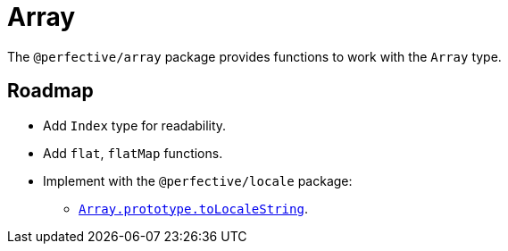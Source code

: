 = Array

The `@perfective/array` package provides functions to work with the `Array` type.

== Roadmap

* Add `Index` type for readability.
* Add `flat`, `flatMap` functions.
* Implement with the `@perfective/locale` package:
** `link:https://developer.mozilla.org/en-US/docs/Web/JavaScript/Reference/Global_Objects/Array/toLocaleString[Array.prototype.toLocaleString]`.
